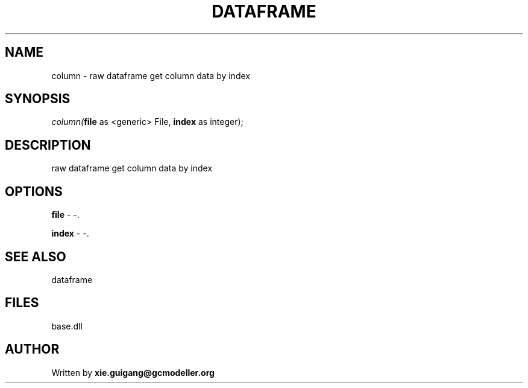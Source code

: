 .\" man page create by R# package system.
.TH DATAFRAME 4 2000-01-01 "column" "column"
.SH NAME
column \- raw dataframe get column data by index
.SH SYNOPSIS
\fIcolumn(\fBfile\fR as <generic> File, 
\fBindex\fR as integer);\fR
.SH DESCRIPTION
.PP
raw dataframe get column data by index
.PP
.SH OPTIONS
.PP
\fBfile\fB \fR\- -. 
.PP
.PP
\fBindex\fB \fR\- -. 
.PP
.SH SEE ALSO
dataframe
.SH FILES
.PP
base.dll
.PP
.SH AUTHOR
Written by \fBxie.guigang@gcmodeller.org\fR
